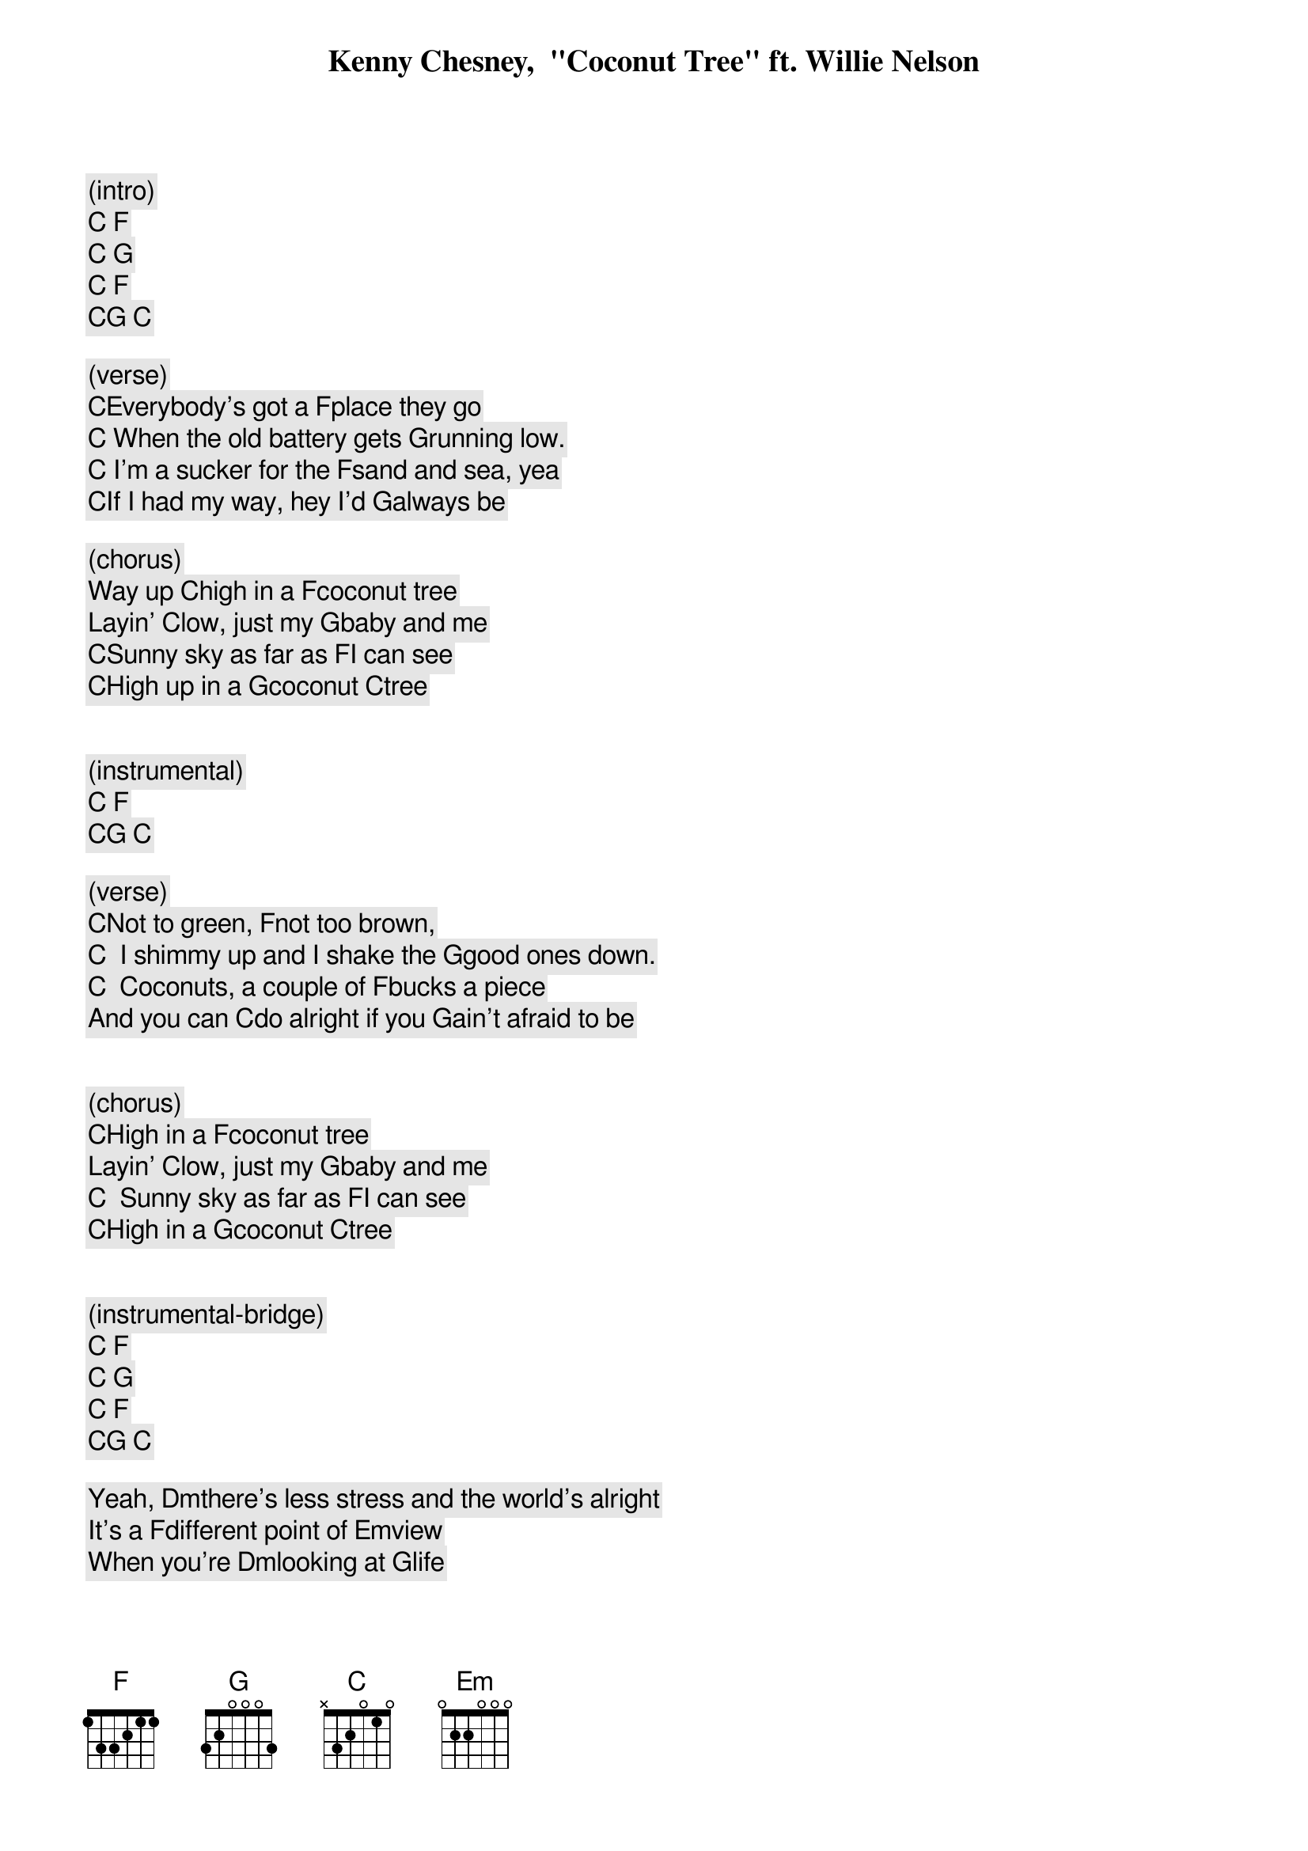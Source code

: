 
Kenny Chesney,  "Coconut Tree" ft. Willie Nelson
 
 
(intro)
[C] [F]
[C] [G]
[C] [F]
[C][G] [C]

(verse)
[C]Everybody's got a [F]place they go
[C] When the old battery gets [G]running low.
[C] I'm a sucker for the [F]sand and sea, yea
[C]If I had my way, hey I'd [G]always be

(chorus)
Way up [C]high in a [F]coconut tree
Layin' [C]low, just my [G]baby and me
[C]Sunny sky as far as [F]I can see
[C]High up in a [G]coconut [C]tree
 
 
(instrumental)
[C] [F]                
[C][G] [C] 
 
(verse)
[C]Not to green, [F]not too brown,
[C]  I shimmy up and I shake the [G]good ones down.
[C]  Coconuts, a couple of [F]bucks a piece
And you can [C]do alright if you [G]ain't afraid to be
 
 
(chorus)
[C]High in a [F]coconut tree
Layin' [C]low, just my [G]baby and me
[C]  Sunny sky as far as [F]I can see
[C]High in a [G]coconut [C]tree
 
 
(instrumental-bridge)
[C] [F]                                                   
[C] [G]                                                   
[C] [F]                                                   
[C][G] [C]  
                                                   
Yeah, [Dm]there's less stress and the world's alright
It's a [F]different point of [Em]view
When you're [Dm]looking at [G]life
 
 
(chorus)
Way up [C]high in a [F]coconut tree
(Layin' low) [C]low, just my [G]baby and me
[C]Sunny sky as far as [F]I can see
[C]High up in a [G]coconut
[C]High in a [F]coconut tree (high in a coconut tree)
Layin' [C]low, just my [G]baby and me
[C]Sunny sky as far as [F]I can see
[C]High in a [G]coconut [C]tree
[C]High in a [F]coconut tree (high in a coconut)
Layin' [C]low, just my [G]baby and me
[C]Sunny sky as far as [F]I can see
[C]High in a [G]coconut [C]tree
 
 
(strumming outro)
[C] [F]                                                   
[C] [G]                                                   
[C] [F]                                                   
[C][G] [C]  

